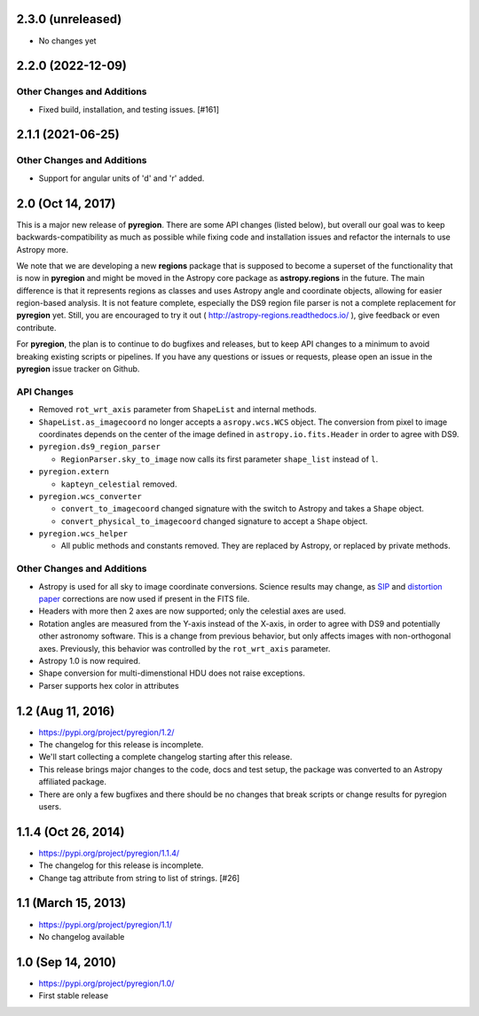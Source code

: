 2.3.0 (unreleased)
------------------

- No changes yet


2.2.0 (2022-12-09)
------------------

Other Changes and Additions
^^^^^^^^^^^^^^^^^^^^^^^^^^^

- Fixed build, installation, and testing issues. [#161]


2.1.1 (2021-06-25)
------------------

Other Changes and Additions
^^^^^^^^^^^^^^^^^^^^^^^^^^^

- Support for angular units of 'd' and 'r' added.


2.0 (Oct 14, 2017)
------------------

This is a major new release of **pyregion**. There are some API changes
(listed below), but overall our goal was to keep backwards-compatibility
as much as possible while fixing code and installation issues
and refactor the internals to use Astropy more.

We note that we are developing a new **regions** package that is supposed
to become a superset of the functionality that is now in **pyregion** and
might be moved in the Astropy core package as **astropy.regions** in the future.
The main difference is that it represents regions as classes and uses Astropy
angle and coordinate objects, allowing for easier region-based analysis.
It is not feature complete, especially the DS9 region file parser is not a
complete replacement for **pyregion** yet. Still, you are encouraged to try
it out ( http://astropy-regions.readthedocs.io/ ), give feedback or even contribute.

For **pyregion**, the plan is to continue to do bugfixes and releases,
but to keep API changes to a minimum to avoid breaking existing scripts or pipelines.
If you have any questions or issues or requests, please open an issue in the **pyregion**
issue tracker on Github.


API Changes
^^^^^^^^^^^

- Removed ``rot_wrt_axis`` parameter from ``ShapeList`` and internal methods.

- ``ShapeList.as_imagecoord`` no longer accepts a ``asropy.wcs.WCS`` object. The
  conversion from pixel to image coordinates depends on the center of the
  image defined in ``astropy.io.fits.Header`` in order to agree with DS9.

- ``pyregion.ds9_region_parser``

  - ``RegionParser.sky_to_image`` now calls its first parameter ``shape_list``
    instead of ``l``.

- ``pyregion.extern``

  - ``kapteyn_celestial`` removed.

- ``pyregion.wcs_converter``

  - ``convert_to_imagecoord`` changed signature with the switch to Astropy
    and takes a ``Shape`` object.

  - ``convert_physical_to_imagecoord`` changed signature to accept a ``Shape``
    object.

- ``pyregion.wcs_helper``

  - All public methods and constants removed. They are replaced by Astropy,
    or replaced by private methods.


Other Changes and Additions
^^^^^^^^^^^^^^^^^^^^^^^^^^^

- Astropy is used for all sky to image coordinate conversions. Science results may
  change, as `SIP <http://irsa.ipac.caltech.edu/data/SPITZER/docs/files/spitzer/shupeADASS.pdf>`_
  and `distortion paper <http://www.atnf.csiro.au/people/mcalabre/WCS/dcs_20040422.pdf>`_
  corrections are now used if present in the FITS file.

- Headers with more then 2 axes are now supported; only the celestial axes are
  used.

- Rotation angles are measured from the Y-axis instead of the X-axis, in order
  to agree with DS9 and potentially other astronomy software. This is a change
  from previous behavior, but only affects images with non-orthogonal axes.
  Previously, this behavior was controlled by the ``rot_wrt_axis`` parameter.

- Astropy 1.0 is now required.

- Shape conversion for multi-dimenstional HDU does not raise exceptions.

- Parser supports hex color in attributes

1.2 (Aug 11, 2016)
------------------

- https://pypi.org/project/pyregion/1.2/
- The changelog for this release is incomplete.
- We'll start collecting a complete changelog starting after this release.

- This release brings major changes to the code, docs and test setup,
  the package was converted to an Astropy affiliated package.
- There are only a few bugfixes and there should be no changes
  that break scripts or change results for pyregion users.


1.1.4 (Oct 26, 2014)
--------------------

- https://pypi.org/project/pyregion/1.1.4/
- The changelog for this release is incomplete.
- Change tag attribute from string to list of strings. [#26]

1.1 (March 15, 2013)
--------------------

- https://pypi.org/project/pyregion/1.1/
- No changelog available

1.0 (Sep 14, 2010)
------------------

- https://pypi.org/project/pyregion/1.0/
- First stable release
